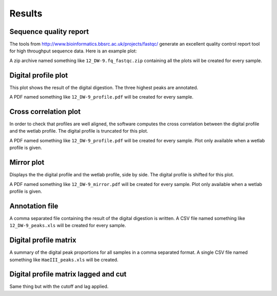 =======
Results
=======

Sequence quality report
-----------------------
The tools from http://www.bioinformatics.bbsrc.ac.uk/projects/fastqc/ generate an excellent quality control report tool for high throughput sequence data. Here is an example plot:

.. image:: /images/per_base_quality.png

A zip archive named something like ``12_DW-9.fq_fastqc.zip`` containing all the plots will be created for every sample.

Digital profile plot
--------------------
This plot shows the result of the digital digestion. The three highest peaks are annotated.

.. image:: /images/profile.pdf

A PDF named something like ``12_DW-9_profile.pdf`` will be created for every sample.

Cross correlation plot
----------------------
In order to check that profiles are well aligned, the software computes the cross correlation between the digital profile and the wetlab profile. The digital profile is truncated for this plot.

.. image:: /images/correlation.pdf

A PDF named something like ``12_DW-9_profile.pdf`` will be created for every sample.
Plot only available when a wetlab profile is given.

Mirror plot
-----------
Displays the the digital profile and the wetlab profile, side by side. The digital profile is shifted for this plot.

.. image:: /images/mirror.pdf

A PDF named something like ``12_DW-9_mirror.pdf`` will be created for every sample.
Plot only available when a wetlab profile is given.

Annotation file
---------------
A comma separated file containing the result of the digital digestion is written.
A CSV file named something like ``12_DW-9_peaks.xls`` will be created for every sample.

Digital profile matrix
----------------------
A summary of the digital peak proportions for all samples in a comma separated format.
A single CSV file named something like ``HaeIII_peaks.xls`` will be created.

Digital profile matrix lagged and cut
-------------------------------------
Same thing but with the cutoff and lag applied.